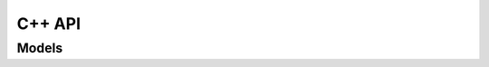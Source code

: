 

C++ API
=========

Models
--------



.. doxygenclass:: xp::xshared_library
   :project: xplugin

.. doxygenclass:: xp::xlazy_shared_library
   :project: xplugin

.. doxygenclass:: xp::xfactory_base
   :project: xplugin

.. doxygenclass:: xp::xfactory
   :project: xplugin

.. doxygenclass:: xp::xplugin_registry
   :project: xplugin
